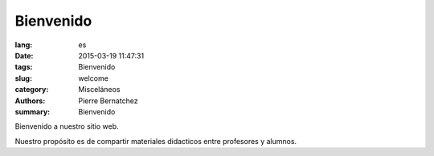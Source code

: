 Bienvenido
##########

:lang: es
:date: 2015-03-19 11:47:31
:tags: Bienvenido
:slug: welcome
:category: Misceláneos
:authors: Pierre Bernatchez
:summary: Bienvenido

Bienvenido a nuestro sitio web.

Nuestro propósito es de compartir materiales didacticos entre profesores y alumnos.



                                 
